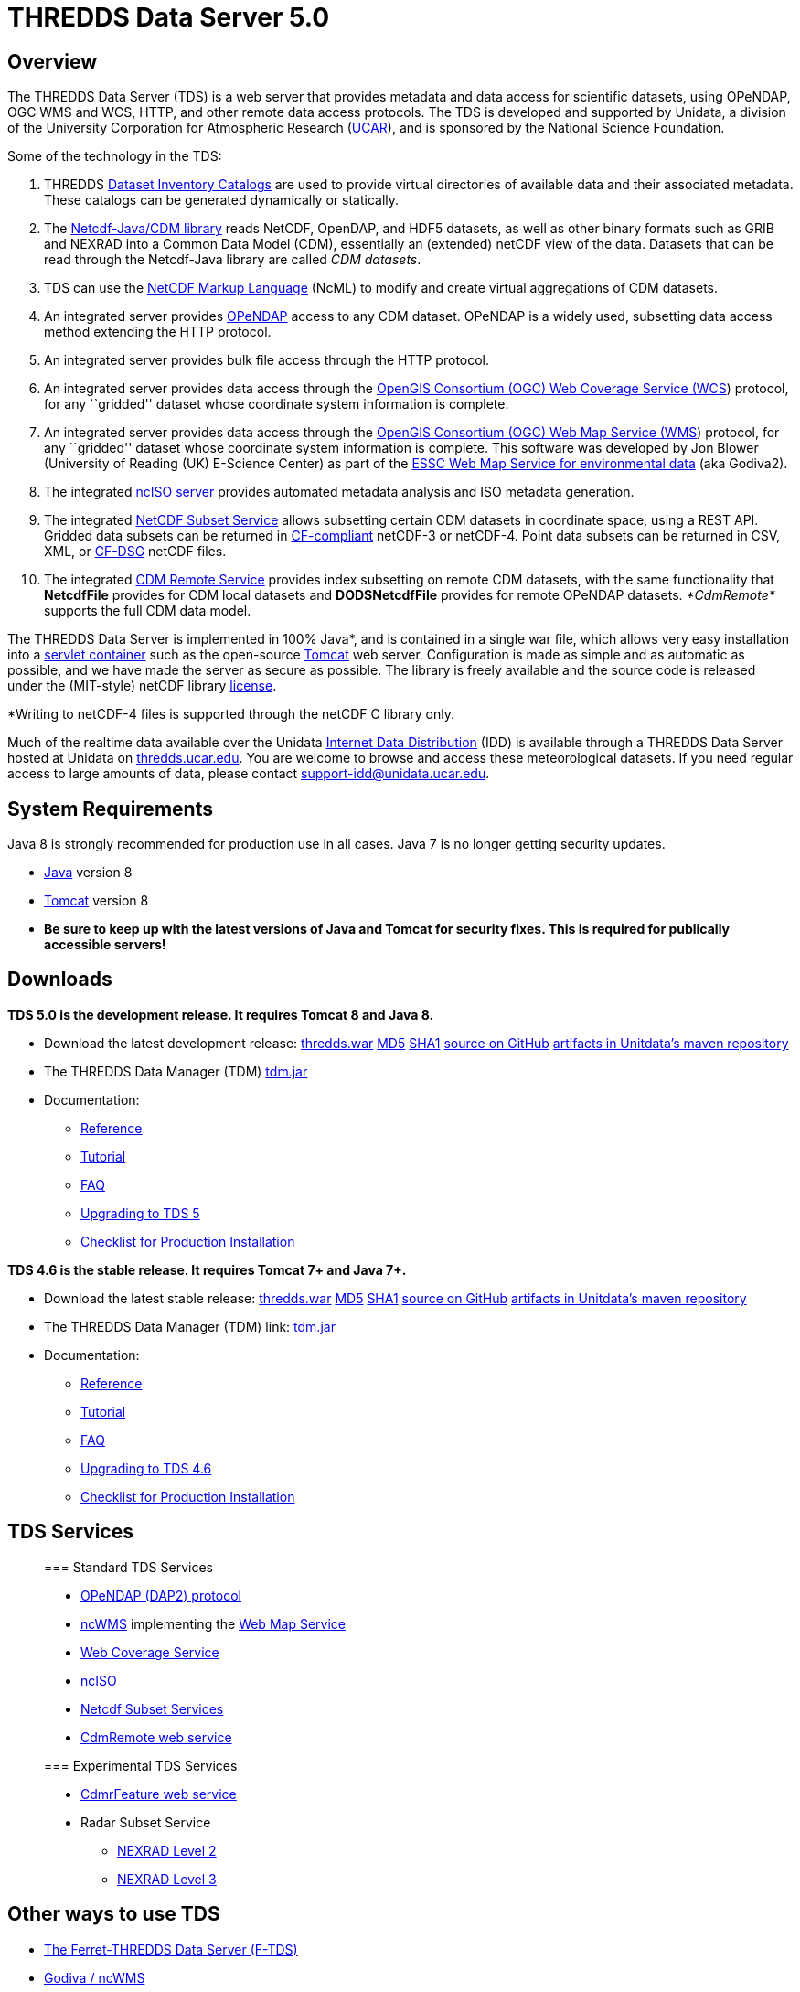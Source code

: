 = *THREDDS Data Server* 5.0

== Overview

The THREDDS Data Server (TDS) is a web server that provides metadata and
data access for scientific datasets, using OPeNDAP, OGC WMS and WCS,
HTTP, and other remote data access protocols. The TDS is developed and
supported by Unidata, a division of the University Corporation for
Atmospheric Research (http://www.ucar.edu/[UCAR]), and is sponsored by
the National Science Foundation.

Some of the technology in the TDS:

1.  THREDDS link:catalog/index.html[Dataset Inventory Catalogs] are used
to provide virtual directories of available data and their associated
metadata. These catalogs can be generated dynamically or statically.
2.  The link:../netcdf-java/documentation.htm[Netcdf-Java/CDM library]
reads NetCDF, OpenDAP, and HDF5 datasets, as well as other binary
formats such as GRIB and NEXRAD into a Common Data Model (CDM),
essentially an (extended) netCDF view of the data. Datasets that can be
read through the Netcdf-Java library are called __CDM datasets__.
3.  TDS can use the link:../netcdf-java/ncml/index.htm[NetCDF Markup
Language] (NcML) to modify and create virtual aggregations of CDM
datasets.
4.  An integrated server provides http://www.opendap.org/[OPeNDAP]
access to any CDM dataset. OPeNDAP is a widely used, subsetting data
access method extending the HTTP protocol.
5.  An integrated server provides bulk file access through the HTTP
protocol.
6.  An integrated server provides data access through the
http://www.opengeospatial.org/standards/wcs[OpenGIS Consortium (OGC) Web
Coverage Service (WCS]) protocol, for any ``gridded'' dataset whose
coordinate system information is complete.
7.  An integrated server provides data access through the
http://www.opengeospatial.org/standards/wms[OpenGIS Consortium (OGC) Web
Map Service (WMS]) protocol, for any ``gridded'' dataset whose
coordinate system information is complete. This software was developed
by Jon Blower (University of Reading (UK) E-Science Center) as part of
the http://behemoth.nerc-essc.ac.uk/ncWMS/godiva2.html[ESSC Web Map
Service for environmental data] (aka Godiva2).
8.  The integrated link:reference/ncISO.html[ncISO server] provides
automated metadata analysis and ISO metadata generation.
9.  The integrated
link:reference/services/NetcdfSubsetServiceReference.html[NetCDF Subset
Service] allows subsetting certain CDM datasets in coordinate space,
using a REST API. Gridded data subsets can be returned in
http://cfconventions.org/[CF-compliant] netCDF-3 or netCDF-4. Point data
subsets can be returned in CSV, XML, or
http://cfconventions.org/Data/cf-conventions/cf-conventions-1.6/build/cf-conventions.html#discrete-sampling-geometries[CF-DSG]
netCDF files.
10. The integrated
link:../netcdf-java/reference/stream/CdmRemote.html[CDM Remote Service]
provides index subsetting on remote CDM datasets, with the same
functionality that *NetcdfFile* provides for CDM local datasets and
*DODSNetcdfFile* provides for remote OPeNDAP datasets. _*CdmRemote*_
supports the full CDM data model.

The THREDDS Data Server is implemented in 100% Java*, and is contained
in a single war file, which allows very easy installation into a
http://en.wikipedia.org/wiki/Servlet_container[servlet container] such
as the open-source http://tomcat.apache.org/[Tomcat] web server.
Configuration is made as simple and as automatic as possible, and we
have made the server as secure as possible. The library is freely
available and the source code is released under the (MIT-style) netCDF
library
http://www.unidata.ucar.edu/software/netcdf/copyright.html[license].

*Writing to netCDF-4 files is supported through the netCDF C library
only.

Much of the realtime data available over the Unidata
http://www.unidata.ucar.edu/software/idd/index.html[Internet Data
Distribution] (IDD) is available through a THREDDS Data Server hosted at
Unidata on http://thredds.ucar.edu/thredds/[thredds.ucar.edu]. You are
welcome to browse and access these meteorological datasets. If you need
regular access to large amounts of data, please contact
support-idd@unidata.ucar.edu.

== System Requirements

Java 8 is strongly recommended for production use in all cases. Java 7
is no longer getting security updates.

* http://www.oracle.com/technetwork/java/javase/overview/index.html[Java]
version 8
* http://tomcat.apache.org/[Tomcat] version 8
* *Be sure to keep up with the latest versions of Java and Tomcat for
security fixes. This is required for publically accessible servers!*

== Downloads

*TDS 5.0 is the development release. It requires Tomcat 8 and Java 8.*

* Download the latest development release:
link:ftp://ftp.unidata.ucar.edu/pub/thredds/5.0/current/thredds.war[thredds.war]
link:ftp://ftp.unidata.ucar.edu/pub/thredds/5.0/current/thredds.war.md5[MD5]
link:ftp://ftp.unidata.ucar.edu/pub/thredds/5.0/current/thredds.war.sha1[SHA1]
link:https://github.com/Unidata/thredds[source on GitHub]
link:https://artifacts.unidata.ucar.edu/content/repositories/unidata-releases/edu/ucar/tds/[artifacts
in Unitdata’s maven repository]
* The THREDDS Data Manager (TDM)
link:ftp://ftp.unidata.ucar.edu/pub/thredds/5.0/current/tdm-5.0.jar[tdm.jar]
* Documentation:
** link:reference/index.html[Reference]
** link:tutorial/index.html[Tutorial]
** link:faq.html[FAQ]
** link:UpgradingTo5.html[Upgrading to TDS 5]
** link:tutorial/Checklist.html[Checklist for Production Installation]

*TDS 4.6 is the stable release. It requires Tomcat 7+ and Java 7+.*

* Download the latest stable release:
link:ftp://ftp.unidata.ucar.edu/pub/thredds/4.6/current/thredds.war[thredds.war]
link://ftp.unidata.ucar.edu/pub/thredds/4.6/current/thredds.war.md5[MD5]
link:ftp://ftp.unidata.ucar.edu/pub/thredds/4.6/current/thredds.war.sha1[SHA1]
link:https://github.com/Unidata/thredds[source on GitHub]
link:https://artifacts.unidata.ucar.edu/content/repositories/unidata-releases/edu/ucar/tds/[artifacts
in Unitdata’s maven repository]
* The THREDDS Data Manager (TDM)
link: ftp://ftp.unidata.ucar.edu/pub/thredds/4.6/current/tdm-4.6.jar[tdm.jar]
* Documentation:
** link:reference/index.html[Reference]
** link:tutorial/index.html[Tutorial]
** link:faq.html[FAQ]
** link:UpgradingTo4.6.html[Upgrading to TDS 4.6]
** link:tutorial/Checklist.html[Checklist for Production Installation]

== TDS Services

________________________________________________________________________________________________________
=== Standard TDS Services

* http://opendap.org/pdf/dap_2_data_model.pdf[OPeNDAP (DAP2) protocol]
* http://www.resc.rdg.ac.uk/trac/ncWMS/[ncWMS] implementing the
link:reference/WMS.html[Web Map Service]
* link:reference/WCS.html[Web Coverage Service]
* http://www.ngdc.noaa.gov/eds/tds/[ncISO]
* link:reference/services/NetcdfSubsetServiceReference.html[Netcdf
Subset Services]
* link:../netcdf-java/reference/stream/CdmRemote.html[CdmRemote web
service]

=== Experimental TDS Services

* link:../netcdf-java/reference/stream/CdmrFeature.html[CdmrFeature web
service]
* Radar Subset Service
** link:reference/radarServer/RadarLevel2SubsetService.html[NEXRAD Level
2]
** link:reference/radarServer/RadarLevel3SubsetService.html[NEXRAD Level
3]
________________________________________________________________________________________________________

== Other ways to use TDS

* http://ferret.pmel.noaa.gov/LAS/documentation/the-ferret-thredds-data-server-f-tds/[The
Ferret-THREDDS Data Server (F-TDS)]
* http://www.resc.rdg.ac.uk/trac/ncWMS/[Godiva / ncWMS]

== Other Documentation

* link:catalog/index.html[THREDDS Catalogs]
* Fact Sheet
[http://www.unidata.ucar.edu/publications/factsheets/2007sheets/threddsFactSheet-1.doc[Word
Doc]]
[http://www.unidata.ucar.edu/publications/factsheets/2007sheets/threddsFactSheet-1.pdf[PDF]]

'''''

image:thread.png[THREDDS]This document was last updated July 2015
